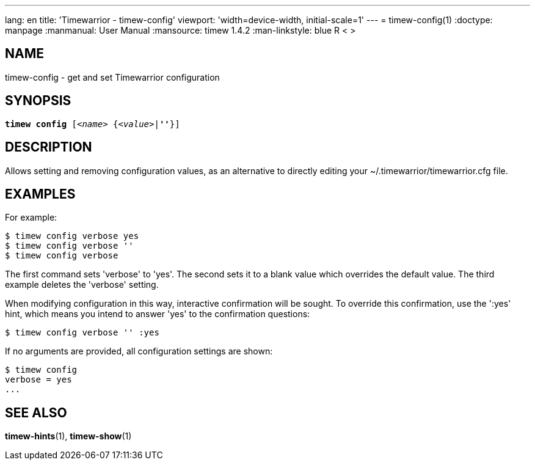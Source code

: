 ---
lang: en
title: 'Timewarrior - timew-config'
viewport: 'width=device-width, initial-scale=1'
---
= timew-config(1)
:doctype: manpage
:manmanual: User Manual
:mansource: timew 1.4.2
:man-linkstyle: pass:[blue R < >]

== NAME
timew-config - get and set Timewarrior configuration

== SYNOPSIS
[verse]
*timew config* [_<name>_ {_<value>_|*''*}]

== DESCRIPTION
Allows setting and removing configuration values, as an alternative to directly editing your ~/.timewarrior/timewarrior.cfg file.

== EXAMPLES
For example:

    $ timew config verbose yes
    $ timew config verbose ''
    $ timew config verbose

The first command sets 'verbose' to 'yes'.
The second sets it to a blank value which overrides the default value.
The third example deletes the 'verbose' setting.

When modifying configuration in this way, interactive confirmation will be sought.
To override this confirmation, use the ':yes' hint, which means you intend to answer 'yes' to the confirmation questions:

    $ timew config verbose '' :yes

If no arguments are provided, all configuration settings are shown:

    $ timew config
    verbose = yes
    ...

== SEE ALSO
**timew-hints**(1),
**timew-show**(1)